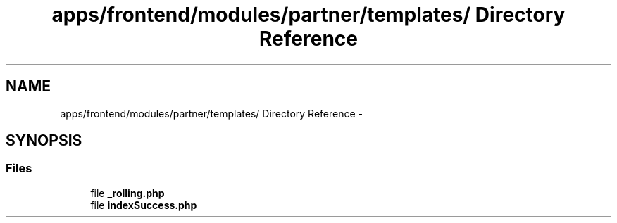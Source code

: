 .TH "apps/frontend/modules/partner/templates/ Directory Reference" 3 "Thu Jun 6 2013" "Lufy" \" -*- nroff -*-
.ad l
.nh
.SH NAME
apps/frontend/modules/partner/templates/ Directory Reference \- 
.SH SYNOPSIS
.br
.PP
.SS "Files"

.in +1c
.ti -1c
.RI "file \fB_rolling\&.php\fP"
.br
.ti -1c
.RI "file \fBindexSuccess\&.php\fP"
.br
.in -1c
